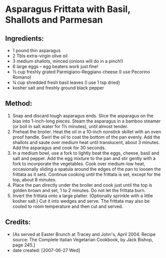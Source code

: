 #+STARTUP: showeverything
* Asparagus Frittata with Basil, Shallots and Parmesan

** Ingredients:
- 1 pound thin asparagus
- 2 Tbls extra-virgin olive oil
- 3 medium shallots, minced (onions will do in a pinch!)
- 6 large eggs -- egg beaters work just fine!
- ½ cup freshly grated Parmigiano-Reggiano cheese (I use Pecorino Romano)
- ¼ cup shredded fresh basil leaves (I use 1 tsp dried)
- kosher salt and freshly ground black pepper

** Method:
1. Snap and discard tough asparagus ends. Slice the asparagus on the bias into 1-inch-long pieces. Steam the asparagus in a bamboo steamer (or boil in salt water for 1½ minutes), until almost tender.
2. Preheat the broiler. Heat the oil in a 10-inch nonstick skillet with an oven proof handle. Swirl the oil to coat the bottom of the pan evenly. Add the shallots and saute over medium heat until translucent, about 3 minutes. Add the asparagus and cook for 30 seconds. 
3. In a medium bowl, use a fork to lightly beat the eggs, cheese, basil and salt and pepper. Add the egg mixture to the pan and stir gently with a fork to incorporate the vegetables. Cook over medium-low heat, occasionally sliding a spatula around the edges of the pan to loosen the frittata as it sets. Continue cooking until the frittata is set, except for the top, about 8 minutes.
4. Place the pan directly under the broiler and cook just until the top is golden brown and set, 1 to 2 minutes. Do not let the frittata burn.
5. Invert the frittata onto a large platter. (Optionally sprinkle with a little kosher salt.) Cut it into wedges and serve. The frittata may also be cooled to room temperature and then cut and served. 

** Credits:
- [As served at Easter Brunch at Tracey and John's, April 2004. Recipe source: The Complete Italian Vegetarian Cookbook, by Jack Bishop, page 245.]
- date created: [2007-06-27 Wed]
